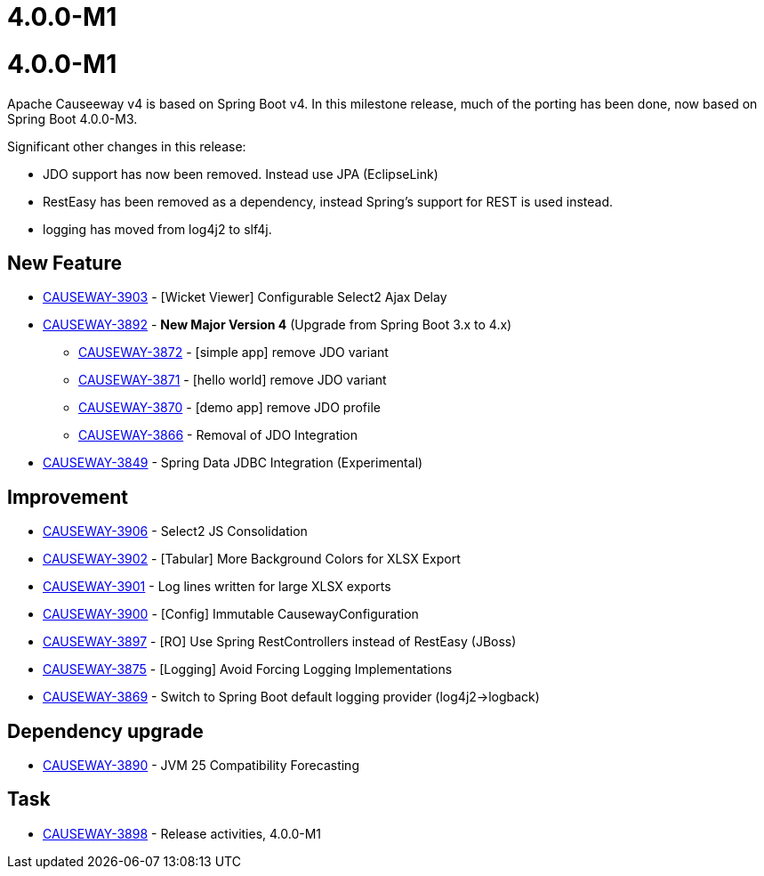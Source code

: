[[r4.0.0-M1]]
= 4.0.0-M1

:Notice: Licensed to the Apache Software Foundation (ASF) under one or more contributor license agreements. See the NOTICE file distributed with this work for additional information regarding copyright ownership. The ASF licenses this file to you under the Apache License, Version 2.0 (the "License"); you may not use this file except in compliance with the License. You may obtain a copy of the License at. http://www.apache.org/licenses/LICENSE-2.0 . Unless required by applicable law or agreed to in writing, software distributed under the License is distributed on an "AS IS" BASIS, WITHOUT WARRANTIES OR  CONDITIONS OF ANY KIND, either express or implied. See the License for the specific language governing permissions and limitations under the License.
:page-partial:


[[r4.0.0-M1]]
= 4.0.0-M1

Apache Causeeway v4 is based on Spring Boot v4.
In this milestone release, much of the porting has been done, now based on Spring Boot 4.0.0-M3.

Significant other changes in this release:

* JDO support has now been removed.
Instead use JPA (EclipseLink)

* RestEasy has been removed as a dependency, instead Spring's support for REST is used instead.

* logging has moved from log4j2 to slf4j.




== New Feature

* link:https://issues.apache.org/jira/browse/CAUSEWAY-3903[CAUSEWAY-3903] - [Wicket Viewer] Configurable Select2 Ajax Delay
* link:https://issues.apache.org/jira/browse/CAUSEWAY-3892[CAUSEWAY-3892] - *New Major Version 4* (Upgrade from Spring Boot 3.x to 4.x)
** link:https://issues.apache.org/jira/browse/CAUSEWAY-3872[CAUSEWAY-3872] - [simple app] remove JDO variant
** link:https://issues.apache.org/jira/browse/CAUSEWAY-3871[CAUSEWAY-3871] - [hello world] remove JDO variant
** link:https://issues.apache.org/jira/browse/CAUSEWAY-3870[CAUSEWAY-3870] - [demo app] remove JDO profile
** link:https://issues.apache.org/jira/browse/CAUSEWAY-3866[CAUSEWAY-3866] - Removal of JDO Integration
* link:https://issues.apache.org/jira/browse/CAUSEWAY-3849[CAUSEWAY-3849] - Spring Data JDBC Integration (Experimental)


== Improvement

* link:https://issues.apache.org/jira/browse/CAUSEWAY-3906[CAUSEWAY-3906] - Select2 JS Consolidation
* link:https://issues.apache.org/jira/browse/CAUSEWAY-3902[CAUSEWAY-3902] - [Tabular] More Background Colors for XLSX Export
* link:https://issues.apache.org/jira/browse/CAUSEWAY-3901[CAUSEWAY-3901] - Log lines written for large XLSX exports
* link:https://issues.apache.org/jira/browse/CAUSEWAY-3900[CAUSEWAY-3900] - [Config] Immutable CausewayConfiguration
* link:https://issues.apache.org/jira/browse/CAUSEWAY-3897[CAUSEWAY-3897] - [RO] Use Spring RestControllers instead of RestEasy (JBoss)
* link:https://issues.apache.org/jira/browse/CAUSEWAY-3875[CAUSEWAY-3875] - [Logging] Avoid Forcing Logging Implementations
* link:https://issues.apache.org/jira/browse/CAUSEWAY-3869[CAUSEWAY-3869] - Switch to Spring Boot default logging provider (log4j2->logback)


== Dependency upgrade

* link:https://issues.apache.org/jira/browse/CAUSEWAY-3890[CAUSEWAY-3890] - JVM 25 Compatibility Forecasting



== Task

* link:https://issues.apache.org/jira/browse/CAUSEWAY-3898[CAUSEWAY-3898] - Release activities, 4.0.0-M1


